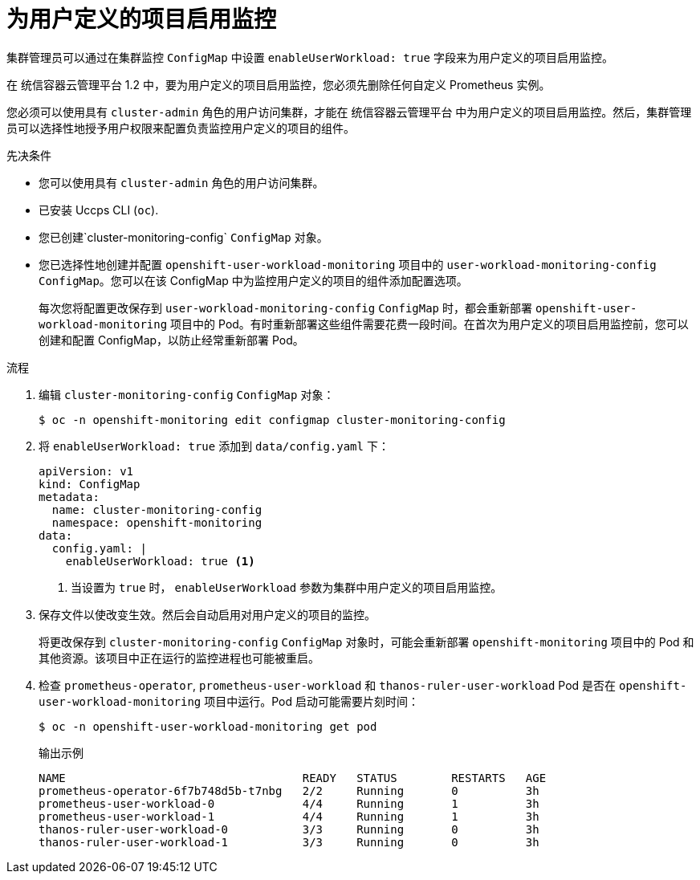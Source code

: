 // Module included in the following assemblies:
//
// * monitoring/enabling-monitoring-for-user-defined-projects.adoc

:_content-type: PROCEDURE
[id="enabling-monitoring-for-user-defined-projects_{context}"]
= 为用户定义的项目启用监控

集群管理员可以通过在集群监控 `ConfigMap` 中设置  `enableUserWorkload: true` 字段来为用户定义的项目启用监控。

[重要]
====
在 统信容器云管理平台 1.2 中，要为用户定义的项目启用监控，您必须先删除任何自定义 Prometheus 实例。
====

[注意]
====
您必须可以使用具有 `cluster-admin` 角色的用户访问集群，才能在 统信容器云管理平台 中为用户定义的项目启用监控。然后，集群管理员可以选择性地授予用户权限来配置负责监控用户定义的项目的组件。
====

.先决条件

* 您可以使用具有 `cluster-admin` 角色的用户访问集群。
* 已安装 Uccps CLI (`oc`).
* 您已创建`cluster-monitoring-config` `ConfigMap` 对象。
* 您已选择性地创建并配置 `openshift-user-workload-monitoring` 项目中的  `user-workload-monitoring-config` `ConfigMap`。您可以在该 ConfigMap 中为监控用户定义的项目的组件添加配置选项。
+
[注意]
====
每次您将配置更改保存到 `user-workload-monitoring-config` `ConfigMap` 时，都会重新部署 `openshift-user-workload-monitoring` 项目中的 Pod。有时重新部署这些组件需要花费一段时间。在首次为用户定义的项目启用监控前，您可以创建和配置 ConfigMap，以防止经常重新部署 Pod。
====

.流程

. 编辑 `cluster-monitoring-config` `ConfigMap` 对象：
+
[source,terminal]
----
$ oc -n openshift-monitoring edit configmap cluster-monitoring-config
----

. 将 `enableUserWorkload: true` 添加到 `data/config.yaml` 下：
+
[source,yaml]
----
apiVersion: v1
kind: ConfigMap
metadata:
  name: cluster-monitoring-config
  namespace: openshift-monitoring
data:
  config.yaml: |
    enableUserWorkload: true <1>
----
<1> 当设置为 `true` 时， `enableUserWorkload` 参数为集群中用户定义的项目启用监控。

. 保存文件以使改变生效。然后会自动启用对用户定义的项目的监控。
+
[警告]
====
将更改保存到 `cluster-monitoring-config` `ConfigMap` 对象时，可能会重新部署 `openshift-monitoring` 项目中的 Pod 和其他资源。该项目中正在运行的监控进程也可能被重启。
====

. 检查 `prometheus-operator`, `prometheus-user-workload` 和 `thanos-ruler-user-workload` Pod 是否在 `openshift-user-workload-monitoring` 项目中运行。Pod 启动可能需要片刻时间：
+
[source,terminal]
----
$ oc -n openshift-user-workload-monitoring get pod
----
+
.输出示例
[source,terminal]
----
NAME                                   READY   STATUS        RESTARTS   AGE
prometheus-operator-6f7b748d5b-t7nbg   2/2     Running       0          3h
prometheus-user-workload-0             4/4     Running       1          3h
prometheus-user-workload-1             4/4     Running       1          3h
thanos-ruler-user-workload-0           3/3     Running       0          3h
thanos-ruler-user-workload-1           3/3     Running       0          3h
----
